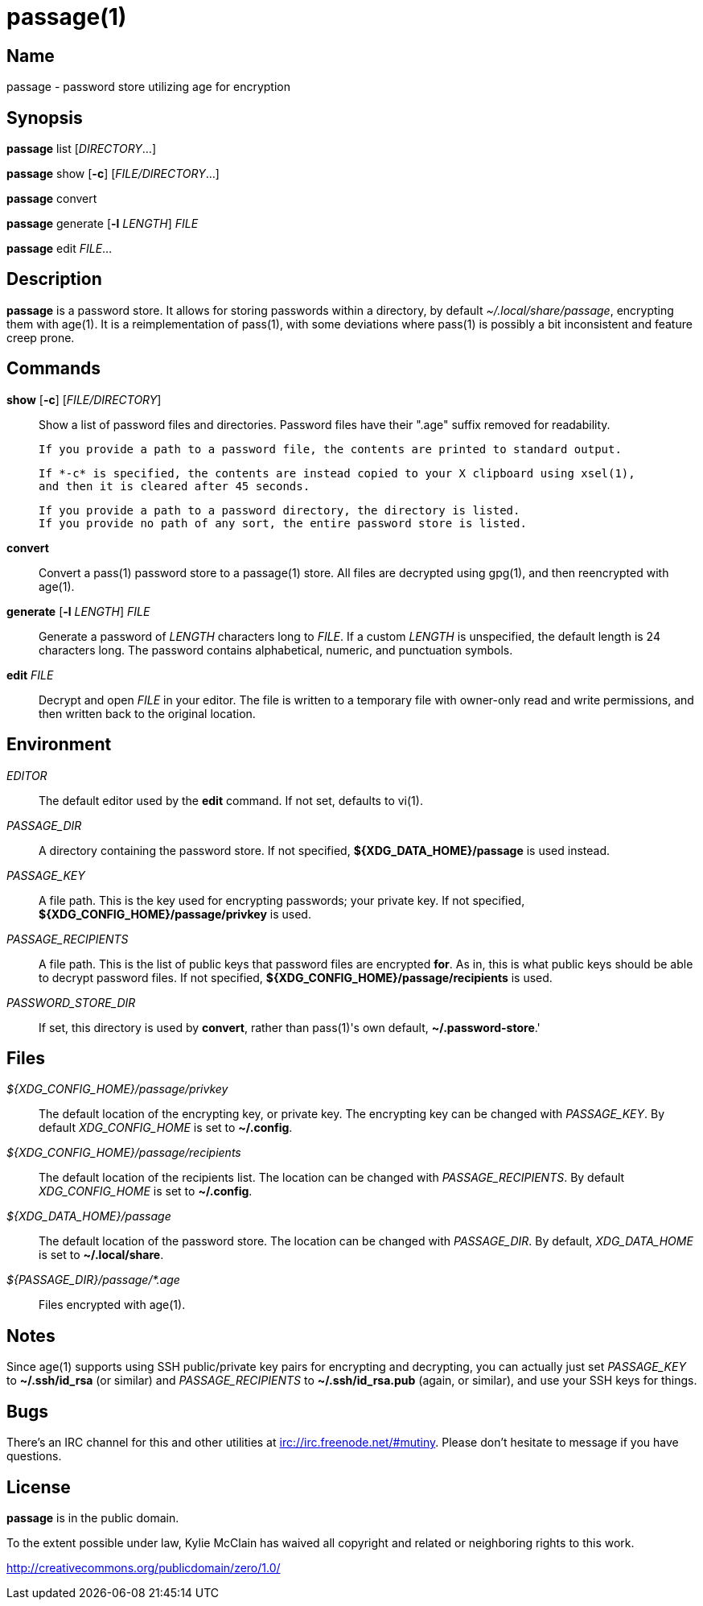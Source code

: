 = passage(1)

== Name

passage - password store utilizing age for encryption

== Synopsis

*passage* list [_DIRECTORY_...]

*passage* show [*-c*] [_FILE/DIRECTORY_...]

*passage* convert

*passage* generate [*-l* _LENGTH_] _FILE_

*passage* edit _FILE_...

== Description

// TODO: age(1) doesn't actually exist, I should probably write one and contribute it upstream.

*passage* is a password store. It allows for storing passwords within a directory, by default
_~/.local/share/passage_, encrypting them with age(1). It is a reimplementation of pass(1), with
some deviations where pass(1) is possibly a bit inconsistent and feature creep prone.

== Commands

*show* [*-c*] [_FILE/DIRECTORY_]::
    Show a list of password files and directories.
    Password files have their ".age" suffix removed for readability.

    If you provide a path to a password file, the contents are printed to standard output.

    If *-c* is specified, the contents are instead copied to your X clipboard using xsel(1),
    and then it is cleared after 45 seconds.

    If you provide a path to a password directory, the directory is listed.
    If you provide no path of any sort, the entire password store is listed.

*convert*::
    Convert a pass(1) password store to a passage(1) store. All files are decrypted using gpg(1),
    and then reencrypted with age(1).

*generate* [*-l* _LENGTH_] _FILE_::
    Generate a password of _LENGTH_ characters long to _FILE_. If a custom _LENGTH_ is unspecified,
    the default length is 24 characters long. The password contains alphabetical, numeric, and
    punctuation symbols.

*edit* _FILE_::
    Decrypt and open _FILE_ in your editor. The file is written to a temporary file with owner-only
    read and write permissions, and then written back to the original location.


== Environment

_EDITOR_::
    The default editor used by the *edit* command. If not set, defaults to vi(1).

_PASSAGE_DIR_::
    A directory containing the password store.
    If not specified, *${XDG_DATA_HOME}/passage* is used instead.

_PASSAGE_KEY_::
    A file path. This is the key used for encrypting passwords; your private key.
    If not specified, *${XDG_CONFIG_HOME}/passage/privkey* is used.

_PASSAGE_RECIPIENTS_::
    A file path. This is the list of public keys that password files are encrypted *for*.
    As in, this is what public keys should be able to decrypt password files.
    If not specified, *${XDG_CONFIG_HOME}/passage/recipients* is used.

_PASSWORD_STORE_DIR_::
    If set, this directory is used by *convert*, rather than pass(1)'s own default,
    *~/.password-store*.'

== Files

_${XDG_CONFIG_HOME}/passage/privkey_::
    The default location of the encrypting key, or private key.
    The encrypting key can be changed with _PASSAGE_KEY_.
    By default _XDG_CONFIG_HOME_ is set to *~/.config*.

_${XDG_CONFIG_HOME}/passage/recipients_::
    The default location of the recipients list.
    The location can be changed with _PASSAGE_RECIPIENTS_.
    By default _XDG_CONFIG_HOME_ is set to *~/.config*.

_${XDG_DATA_HOME}/passage_::
    The default location of the password store.
    The location can be changed with _PASSAGE_DIR_.
    By default, _XDG_DATA_HOME_ is set to *~/.local/share*.

_${PASSAGE_DIR}/passage/*.age_::
    Files encrypted with age(1).

== Notes

Since age(1) supports using SSH public/private key pairs for encrypting and decrypting, you can
actually just set _PASSAGE_KEY_ to *~/.ssh/id_rsa* (or similar) and _PASSAGE_RECIPIENTS_ to
*~/.ssh/id_rsa.pub* (again, or similar), and use your SSH keys for things.

== Bugs

There's an IRC channel for this and other utilities at <irc://irc.freenode.net/#mutiny>.
Please don't hesitate to message if you have questions.

== License

*passage* is in the public domain.

To the extent possible under law, Kylie McClain has waived all copyright and related or neighboring
rights to this work.

<http://creativecommons.org/publicdomain/zero/1.0/>
